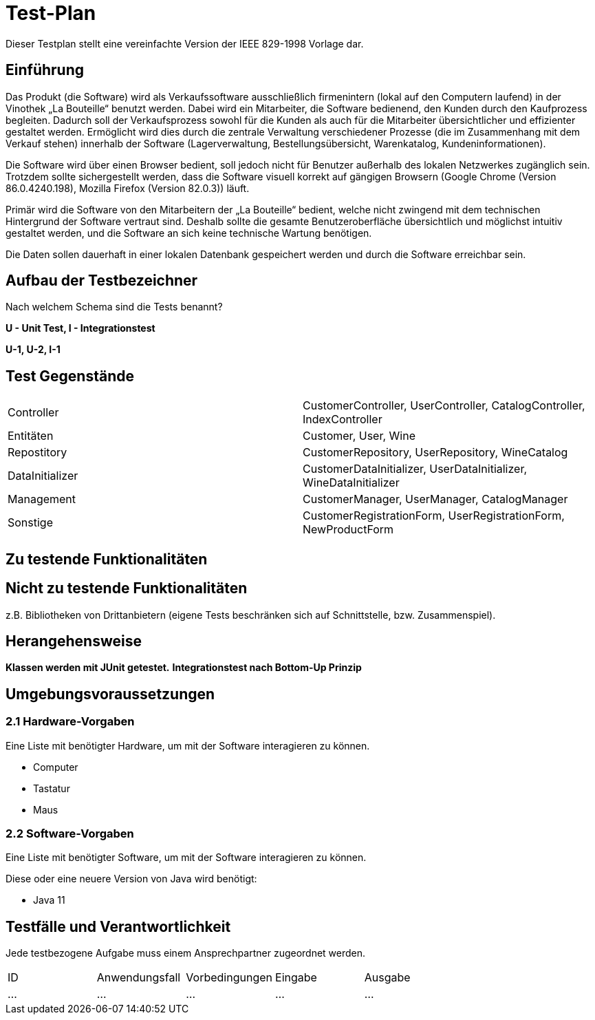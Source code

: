 = Test-Plan

Dieser Testplan stellt eine vereinfachte Version der IEEE 829-1998 Vorlage dar.

== Einführung
Das Produkt (die Software) wird als Verkaufssoftware ausschließlich firmenintern (lokal auf den Computern laufend) in der Vinothek „La Bouteille“ benutzt werden. Dabei wird ein Mitarbeiter, die Software bedienend, den Kunden durch den Kaufprozess begleiten. Dadurch soll der Verkaufsprozess sowohl für die Kunden als auch für die Mitarbeiter übersichtlicher und effizienter gestaltet werden. Ermöglicht wird dies durch die zentrale Verwaltung verschiedener Prozesse (die im Zusammenhang mit dem Verkauf stehen) innerhalb der Software (Lagerverwaltung, Bestellungsübersicht, Warenkatalog, Kundeninformationen).

Die Software wird über einen Browser bedient, soll jedoch nicht für Benutzer außerhalb des lokalen Netzwerkes zugänglich sein. Trotzdem sollte sichergestellt werden, dass die Software visuell korrekt auf gängigen Browsern (Google Chrome (Version 86.0.4240.198), Mozilla Firefox (Version 82.0.3)) läuft.

Primär wird die Software von den Mitarbeitern der „La Bouteille“ bedient, welche nicht zwingend mit dem technischen Hintergrund der Software vertraut sind. Deshalb sollte die gesamte Benutzeroberfläche übersichtlich und möglichst intuitiv gestaltet werden, und die Software an sich keine technische Wartung benötigen.

Die Daten sollen dauerhaft in einer lokalen Datenbank gespeichert werden und durch die Software erreichbar sein.

== Aufbau der Testbezeichner
Nach welchem Schema sind die Tests benannt?


*U - Unit Test, I - Integrationstest*

*U-1, U-2, I-1*

== Test Gegenstände
|===
|Controller a|
CustomerController, UserController, CatalogController, IndexController
|Entitäten a|
Customer, User, Wine
|Repostitory a|
CustomerRepository, UserRepository, WineCatalog
|DataInitializer a|
CustomerDataInitializer, UserDataInitializer, WineDataInitializer
|Management a|
CustomerManager, UserManager, CatalogManager
|Sonstige a|
CustomerRegistrationForm, UserRegistrationForm, NewProductForm	
|===
== Zu testende Funktionalitäten

== Nicht zu testende Funktionalitäten
z.B. Bibliotheken von Drittanbietern (eigene Tests beschränken sich auf Schnittstelle, bzw. Zusammenspiel).

== Herangehensweise

*Klassen werden mit JUnit getestet.*
*Integrationstest nach Bottom-Up Prinzip*

== Umgebungsvoraussetzungen
=== 2.1 Hardware-Vorgaben

Eine Liste mit benötigter Hardware, um mit der Software interagieren zu können.

* Computer
* Tastatur
* Maus

=== 2.2 Software-Vorgaben
Eine Liste mit benötigter Software, um mit der Software interagieren zu können.

Diese oder eine neuere Version von Java wird benötigt:

* Java 11


== Testfälle und Verantwortlichkeit
Jede testbezogene Aufgabe muss einem Ansprechpartner zugeordnet werden.

// See http://asciidoctor.org/docs/user-manual/#tables
[options="headers"]
|===
|ID |Anwendungsfall |Vorbedingungen |Eingabe |Ausgabe
|…  |…              |…              |…       |…
|===

